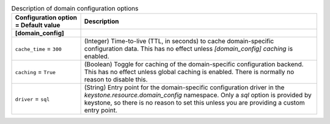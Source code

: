 ..
    Warning: Do not edit this file. It is automatically generated from the
    software project's code and your changes will be overwritten.

    The tool to generate this file lives in openstack-doc-tools repository.

    Please make any changes needed in the code, then run the
    autogenerate-config-doc tool from the openstack-doc-tools repository, or
    ask for help on the documentation mailing list, IRC channel or meeting.

.. _keystone-domain:

.. list-table:: Description of domain configuration options
   :header-rows: 1
   :class: config-ref-table

   * - Configuration option = Default value
     - Description
   * - **[domain_config]**
     -
   * - ``cache_time`` = ``300``
     - (Integer) Time-to-live (TTL, in seconds) to cache domain-specific configuration data. This has no effect unless `[domain_config] caching` is enabled.
   * - ``caching`` = ``True``
     - (Boolean) Toggle for caching of the domain-specific configuration backend. This has no effect unless global caching is enabled. There is normally no reason to disable this.
   * - ``driver`` = ``sql``
     - (String) Entry point for the domain-specific configuration driver in the `keystone.resource.domain_config` namespace. Only a `sql` option is provided by keystone, so there is no reason to set this unless you are providing a custom entry point.
